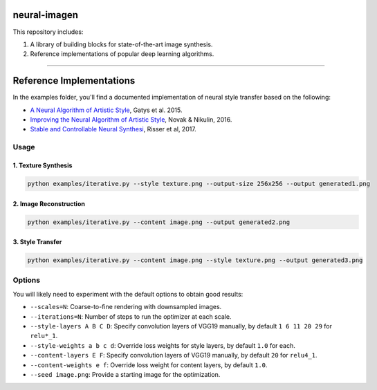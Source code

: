 neural-imagen
=============

This repository includes:

1. A library of building blocks for state-of-the-art image synthesis.
2. Reference implementations of popular deep learning algorithms.

----

Reference Implementations
=========================

In the examples folder, you'll find a documented implementation of neural style transfer based on the following:

* `A Neural Algorithm of Artistic Style <https://arxiv.org/abs/1508.06576>`_, Gatys et al. 2015.
* `Improving the Neural Algorithm of Artistic Style <https://arxiv.org/abs/1605.04603>`_, Novak & Nikulin, 2016.
* `Stable and Controllable Neural Synthesi <https://arxiv.org/abs/1701.08893>`_, Risser et al, 2017.

Usage
-----

1. Texture Synthesis
~~~~~~~~~~~~~~~~~~~~

.. code:: bash

    python examples/iterative.py --style texture.png --output-size 256x256 --output generated1.png 


2. Image Reconstruction
~~~~~~~~~~~~~~~~~~~~~~~

.. code:: bash

    python examples/iterative.py --content image.png --output generated2.png


3. Style Transfer
~~~~~~~~~~~~~~~~~

.. code:: bash

    python examples/iterative.py --content image.png --style texture.png --output generated3.png


Options
-------

You will likely need to experiment with the default options to obtain good results:

* ``--scales=N``: Coarse-to-fine rendering with downsampled images.
* ``--iterations=N``: Number of steps to run the optimizer at each scale.
* ``--style-layers A B C D``: Specify convolution layers of VGG19 manually, by default ``1 6 11 20 29`` for ``relu*_1``.
* ``--style-weights a b c d``: Override loss weights for style layers, by default ``1.0`` for each.
* ``--content-layers E F``: Specify convolution layers of VGG19 manually, by default ``20`` for ``relu4_1``.
* ``--content-weights e f``: Override loss weight for content layers, by default ``1.0``.
* ``--seed image.png``: Provide a starting image for the optimization.